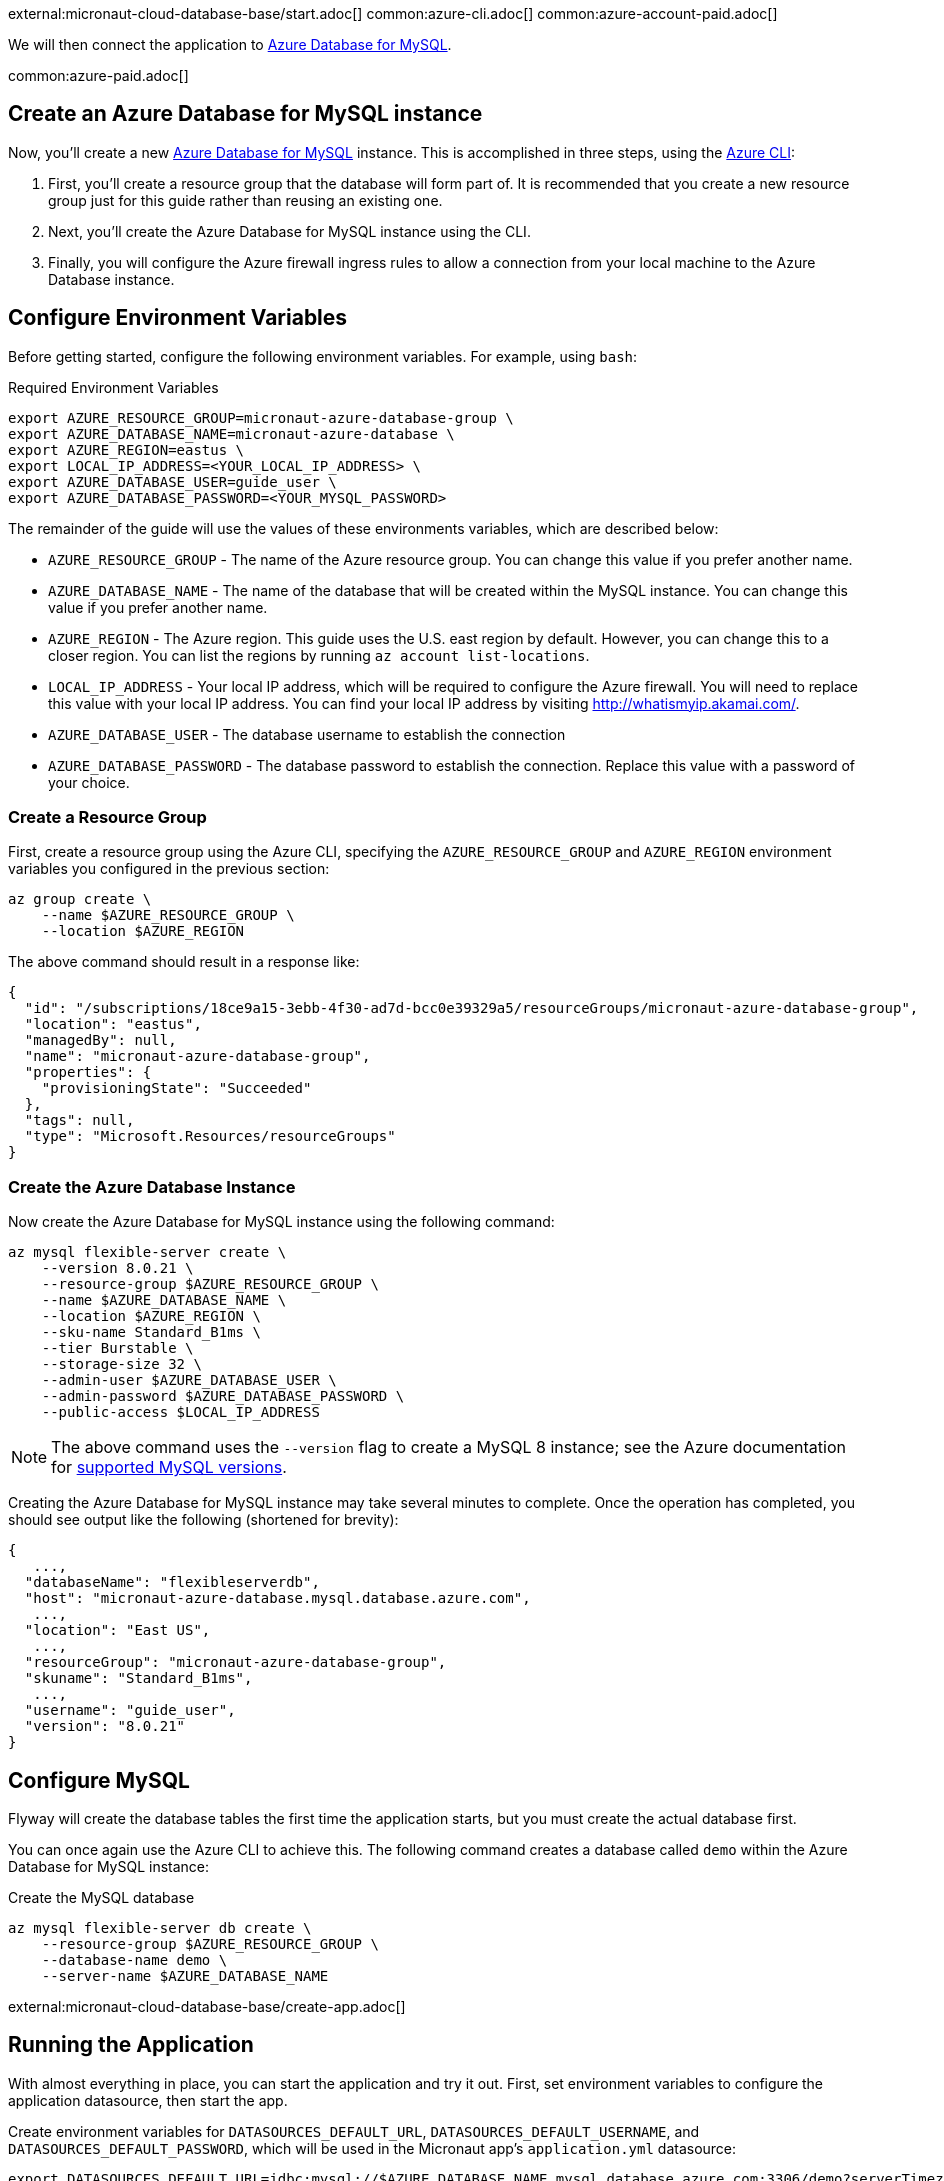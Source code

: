 external:micronaut-cloud-database-base/start.adoc[]
common:azure-cli.adoc[]
common:azure-account-paid.adoc[]

We will then connect the application to https://azure.microsoft.com/en-us/services/mysql/[Azure Database for MySQL].

common:azure-paid.adoc[]

== Create an Azure Database for MySQL instance

Now, you'll create a new https://azure.microsoft.com/en-us/services/mysql/[Azure Database for MySQL] instance. This is accomplished in three steps, using the https://docs.microsoft.com/en-us/cli/azure/install-azure-cli[Azure CLI]:

1. First, you'll create a resource group that the database will form part of. It is recommended that you create a new resource group just for this guide rather than reusing an existing one.
2. Next, you'll create the Azure Database for MySQL instance using the CLI.
3. Finally, you will configure the Azure firewall ingress rules to allow a connection from your local machine to the Azure Database instance.

== Configure Environment Variables

Before getting started, configure the following environment variables. For example, using `bash`:

.Required Environment Variables
[source,bash]
----
export AZURE_RESOURCE_GROUP=micronaut-azure-database-group \
export AZURE_DATABASE_NAME=micronaut-azure-database \
export AZURE_REGION=eastus \
export LOCAL_IP_ADDRESS=<YOUR_LOCAL_IP_ADDRESS> \
export AZURE_DATABASE_USER=guide_user \
export AZURE_DATABASE_PASSWORD=<YOUR_MYSQL_PASSWORD>
----

The remainder of the guide will use the values of these environments variables, which are described below:

* `AZURE_RESOURCE_GROUP` - The name of the Azure resource group. You can change this value if you prefer another name.
* `AZURE_DATABASE_NAME` - The name of the database that will be created within the MySQL instance. You can change this value if you prefer another name.
* `AZURE_REGION` - The Azure region. This guide uses the U.S. east region by default. However, you can change this to a closer region. You can list the regions by running `az account list-locations`.
* `LOCAL_IP_ADDRESS` - Your local IP address, which will be required to configure the Azure firewall. You will need to replace this value with your local IP address. You can find your local IP address by visiting http://whatismyip.akamai.com/[http://whatismyip.akamai.com/].
* `AZURE_DATABASE_USER` - The database username to establish the connection
* `AZURE_DATABASE_PASSWORD` - The database password to establish the connection. Replace this value with a password of your choice.

=== Create a Resource Group

First, create a resource group using the Azure CLI, specifying the `AZURE_RESOURCE_GROUP` and `AZURE_REGION` environment variables you configured in the previous section:

[source,bash]
----
az group create \
    --name $AZURE_RESOURCE_GROUP \
    --location $AZURE_REGION
----

The above command should result in a response like:

[source,json]
----
{
  "id": "/subscriptions/18ce9a15-3ebb-4f30-ad7d-bcc0e39329a5/resourceGroups/micronaut-azure-database-group",
  "location": "eastus",
  "managedBy": null,
  "name": "micronaut-azure-database-group",
  "properties": {
    "provisioningState": "Succeeded"
  },
  "tags": null,
  "type": "Microsoft.Resources/resourceGroups"
}
----

=== Create the Azure Database Instance

Now create the Azure Database for MySQL instance using the following command:

[source,bash]
----
az mysql flexible-server create \
    --version 8.0.21 \
    --resource-group $AZURE_RESOURCE_GROUP \
    --name $AZURE_DATABASE_NAME \
    --location $AZURE_REGION \
    --sku-name Standard_B1ms \
    --tier Burstable \
    --storage-size 32 \
    --admin-user $AZURE_DATABASE_USER \
    --admin-password $AZURE_DATABASE_PASSWORD \
    --public-access $LOCAL_IP_ADDRESS
----

NOTE: The above command uses the `--version` flag to create a MySQL 8 instance; see the Azure documentation for https://docs.microsoft.com/en-us/azure/mysql/concepts-supported-versions[supported MySQL versions].

Creating the Azure Database for MySQL instance may take several minutes to complete. Once the operation has completed, you should see output like the following (shortened for brevity):

[source,json]
----
{
   ...,
  "databaseName": "flexibleserverdb",
  "host": "micronaut-azure-database.mysql.database.azure.com",
   ...,
  "location": "East US",
   ...,
  "resourceGroup": "micronaut-azure-database-group",
  "skuname": "Standard_B1ms",
   ...,
  "username": "guide_user",
  "version": "8.0.21"
}
----

== Configure MySQL

Flyway will create the database tables the first time the application starts, but you must create the actual database first.

You can once again use the Azure CLI to achieve this. The following command creates a database called `demo` within the Azure Database for MySQL instance:

.Create the MySQL database
[source,bash]
----
az mysql flexible-server db create \
    --resource-group $AZURE_RESOURCE_GROUP \
    --database-name demo \
    --server-name $AZURE_DATABASE_NAME
----

external:micronaut-cloud-database-base/create-app.adoc[]

== Running the Application

With almost everything in place, you can start the application and try it out. First, set environment variables to configure the application datasource, then start the app.

Create environment variables for `DATASOURCES_DEFAULT_URL`, `DATASOURCES_DEFAULT_USERNAME`, and `DATASOURCES_DEFAULT_PASSWORD`, which will be used in the Micronaut app's `application.yml` datasource:

[source,bash]
----
export DATASOURCES_DEFAULT_URL=jdbc:mysql://$AZURE_DATABASE_NAME.mysql.database.azure.com:3306/demo?serverTimezone=UTC
export DATASOURCES_DEFAULT_USERNAME=guide_user
export DATASOURCES_DEFAULT_PASSWORD=$AZURE_DATABASE_PASSWORD
----

[NOTE]
.Window System
====
Command Prompt:: Change '*export*' to '*set*'
+
Example: `set DATASOURCES_DEFAULT_USERNAME=guide_user`

PowerShell:: Change '*export* ' to '*$*' and use quotes around the value
+
Example: `$DATASOURCES_DEFAULT_USERNAME="guide_user"`
====

Micronaut Framework populates the properties `datasources.default.url`, `datasources.default.username` and `datasources.default.password` with those environment variables' values. Learn more about https://micronaut-projects.github.io/micronaut-sql/latest/guide/#jdbc-connection-pools[JDBC Connection Pools].

common:runapp-instructions.adoc[]

You can test the application in a web browser or with cURL.

Run from a terminal window to create a `Genre`:

[source, bash]
----
curl -X "POST" "http://localhost:8080/genres" \
     -H 'Content-Type: application/json; charset=utf-8' \
     -d $'{ "name": "music" }'
----

and run this to list the genres:

[source, bash]
----
curl http://localhost:8080/genres/list
----

== Cleanup

When you are finished using the database, you can https://docs.microsoft.com/en-us/cli/azure/group?view=azure-cli-latest#az-group-delete[delete the resource group], which will delete all resources associated with the group, including the database. To do this, run

[source,bash]
----
az group delete -n $AZURE_RESOURCE_GROUP
----

== Next Steps

external:micronaut-cloud-database-base/end.adoc[]

Learn more about https://docs.microsoft.com/en-us/azure/postgresql/flexible-server/[Azure Flexible Server]

- https://docs.microsoft.com/en-us/cli/azure/mysql/flexible-server?view=azure-cli-latest#az-mysql-flexible-server-create[az mysql flexible-server create]
- https://docs.microsoft.com/en-us/cli/azure/mysql/flexible-server/db?view=azure-cli-latest#az-mysql-flexible-server-db-create[az mysql flexible-server db create]
